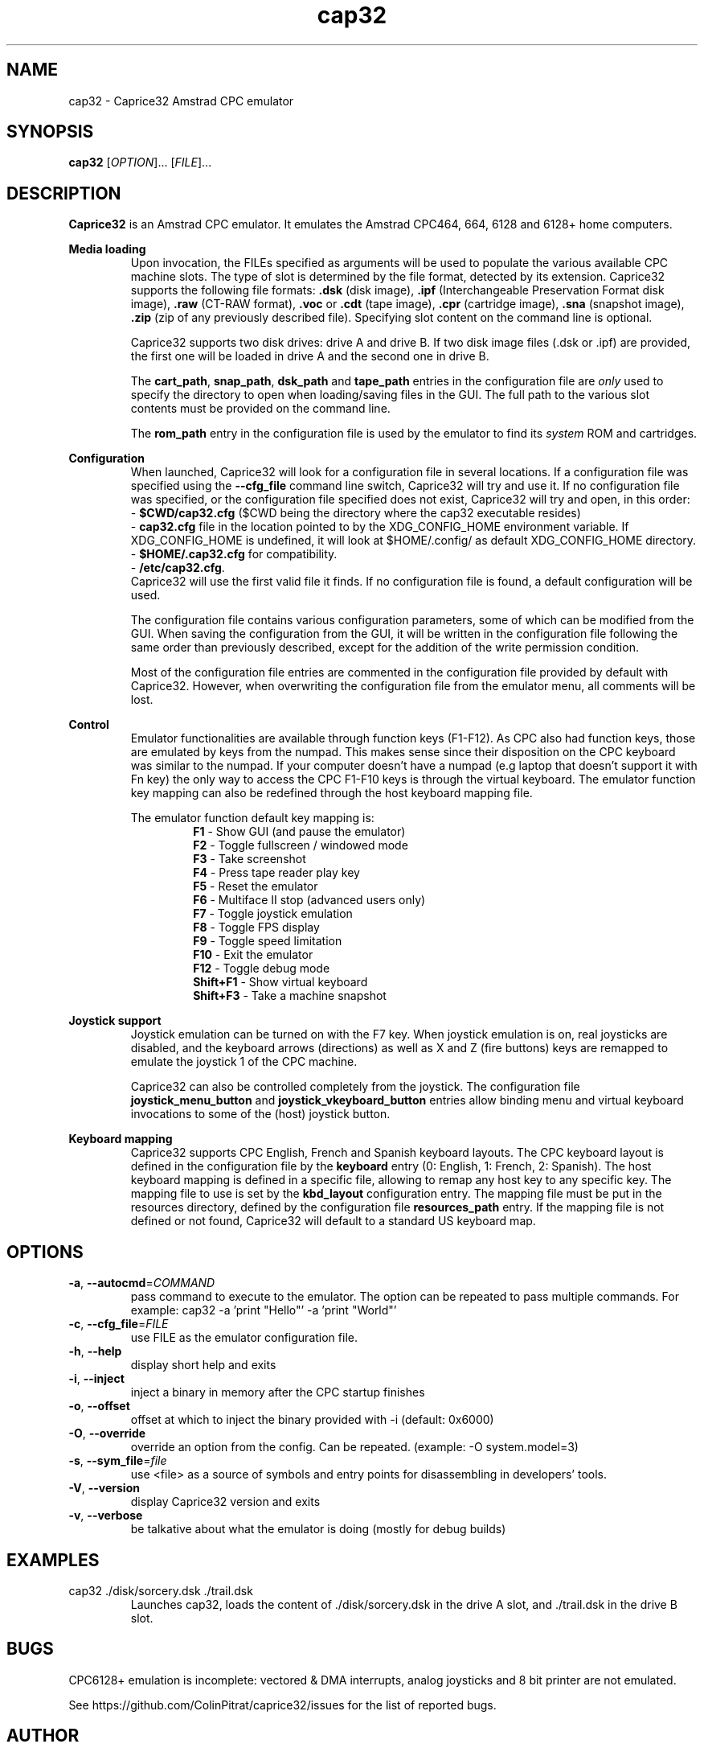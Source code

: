 .TH cap32 6 "June 2017"
.SH NAME
cap32 - Caprice32 Amstrad CPC emulator

.SH SYNOPSIS
.B cap32
[\fIOPTION\fR]... [\fIFILE\fR]...

.SH DESCRIPTION
\fBCaprice32\fR is an Amstrad CPC emulator. It emulates the Amstrad CPC464, 664, 6128 and 6128+ home computers.

.PP
\fBMedia loading\fR
.RS
Upon invocation, the FILEs specified as arguments will be used to populate the various available CPC machine slots. The type of slot is determined by the file format, detected by its extension. Caprice32 supports the following file formats:
\fB.dsk\fR (disk image), \fB.ipf\fR (Interchangeable Preservation Format disk image), \fB.raw\fR (CT-RAW format), \fB.voc\fR or \fB.cdt\fR (tape image), \fB.cpr\fR (cartridge image), \fB.sna\fR (snapshot image), \fB.zip\fR (zip of any previously described file).
Specifying slot content on the command line is optional.
.PP
Caprice32 supports two disk drives: drive A and drive B. If two disk image files (.dsk or .ipf) are provided, the first one will be loaded in drive A and the second one in drive B.
.PP
The \fBcart_path\fR, \fBsnap_path\fR, \fBdsk_path\fR and \fBtape_path\fR entries in the configuration file are \fIonly\fR used to specify the directory to open when loading/saving files in the GUI. The full path to the various slot contents must be provided on the command line.
.PP
The \fBrom_path\fR entry in the configuration file is used by the emulator to find its \fIsystem\fR ROM and cartridges.
.RE

.PP
\fBConfiguration\fR
.RS
When launched, Caprice32 will look for a configuration file in several locations. If a configuration file was specified using the \fB\-\-cfg_file\fR command line switch, Caprice32 will try and use it. If no configuration file was specified, or the configuration file specified does not exist, Caprice32 will try and open, in this order:
.br
  - \fB$CWD/cap32.cfg\fR ($CWD being the directory where the cap32 executable resides)
.br
  - \fBcap32.cfg\fR file in the location pointed to by the XDG_CONFIG_HOME environment variable. If XDG_CONFIG_HOME is undefined, it will look at $HOME/.config/ as default XDG_CONFIG_HOME directory.
.br
  - \fB$HOME/.cap32.cfg\fR for compatibility.
.br
  - \fB/etc/cap32.cfg\fR.
.br
Caprice32 will use the first valid file it finds. If no configuration file is found, a default configuration will be used.
.PP
The configuration file contains various configuration parameters, some of which can be modified from the GUI.
When saving the configuration from the GUI, it will be written in the configuration file following the same order than previously described, except for the addition of the write permission condition.
.PP
Most of the configuration file entries are commented in the configuration file provided by default with Caprice32. However, when overwriting the configuration file from the emulator menu, all comments will be lost.
.RE

.PP
\fBControl\fR
.RS
Emulator functionalities are available through function keys (F1-F12).
As CPC also had function keys, those are emulated by keys from the numpad.
This makes sense since their disposition on the CPC keyboard was similar to the numpad.
If your computer doesn't have a numpad (e.g laptop that doesn't support it with Fn key) the only way to access the CPC F1-F10 keys is through the virtual keyboard.
The emulator function key mapping can also be redefined through the host keyboard mapping file.
.RE
.PP
.RS
The emulator function default key mapping is:
.RS
.br
\fR\fBF1\fR - Show GUI (and pause the emulator)
.br
\fR\fBF2\fR - Toggle fullscreen / windowed mode
.br
\fR\fBF3\fR - Take screenshot
.br
\fR\fBF4\fR - Press tape reader play key
.br
\fR\fBF5\fR - Reset the emulator
.br
\fR\fBF6\fR - Multiface II stop (advanced users only)
.br
\fR\fBF7\fR - Toggle joystick emulation
.br
\fR\fBF8\fR - Toggle FPS display
.br
\fR\fBF9\fR - Toggle speed limitation
.br
\fR\fBF10\fR - Exit the emulator
.br
\fR\fBF12\fR - Toggle debug mode
.br
\fR\fBShift+F1\fR - Show virtual keyboard
.br
\fR\fBShift+F3\fR - Take a machine snapshot
.RE
.RE

.PP
\fBJoystick support\fR
.RS
Joystick emulation can be turned on with the F7 key. When joystick emulation is on, real joysticks are disabled, and the keyboard arrows (directions) as well as X and Z (fire buttons) keys are remapped to emulate the joystick 1 of the CPC machine.
.PP
Caprice32 can also be controlled completely from the joystick. The configuration file \fBjoystick_menu_button\fR and \fBjoystick_vkeyboard_button\fR entries allow binding menu and virtual keyboard invocations to some of the (host) joystick button.
.RE

.PP
\fBKeyboard mapping\fR
.RS
Caprice32 supports CPC English, French and Spanish keyboard layouts. The CPC keyboard layout is defined in the configuration file by the \fBkeyboard\fR entry (0: English, 1: French, 2: Spanish).
The host keyboard mapping is defined in a specific file, allowing to remap any host key to any specific key. The mapping file to use is set by the \fBkbd_layout\fR configuration entry.
The mapping file must be put in the resources directory, defined by the configuration file \fBresources_path\fR entry.
If the mapping file is not defined or not found, Caprice32 will default to a standard US keyboard map.
.RE

\" Missing sections to add:
\" Multiface 2 invocation
\" Memory tool usage
\" Slot loading order
\" Etc.

.SH OPTIONS
.PP
.TP
\fB\-a\fR, \fB\-\-autocmd\fR=\fICOMMAND\fR
pass command to execute to the emulator. The option can be repeated to pass multiple commands. For example: cap32 -a 'print "Hello"' -a 'print "World"'
.TP
\fB\-c\fR, \fB\-\-cfg_file\fR=\fIFILE\fR
use FILE as the emulator configuration file.
.TP
\fB\-h\fR, \fB\-\-help\fR
display short help and exits
.TP
\fB\-i\fR, \fB\-\-inject\fR
inject a binary in memory after the CPC startup finishes
.TP
\fB\-o\fR, \fB\-\-offset\fR
offset at which to inject the binary provided with -i (default: 0x6000)
.TP
\fB\-O\fR, \fB\-\-override\fR
override an option from the config. Can be repeated. (example: -O system.model=3)
.TP
\fB\-s\fR, \fB\-\-sym_file\fR=\fIfile\fR
use <file> as a source of symbols and entry points for disassembling in developers' tools.
.TP
\fB\-V\fR, \fB\-\-version\fR
display Caprice32 version and exits
.TP
\fB\-v\fR, \fB\-\-verbose\fR
be talkative about what the emulator is doing (mostly for debug builds)

.SH EXAMPLES
.PP
cap32 ./disk/sorcery.dsk ./trail.dsk
.RS
Launches cap32, loads the content of ./disk/sorcery.dsk in the drive A slot, and ./trail.dsk in the drive B slot.
.SH BUGS
CPC6128+ emulation is incomplete: vectored & DMA interrupts, analog joysticks and 8 bit printer are not emulated.
.PP
See https://github.com/ColinPitrat/caprice32/issues for the list of reported bugs.

.SH AUTHOR
.PP
Caprice32 was originally written by Ulrich Doewich.
.PP
This manual page covers Colin Pitrat's fork of Caprice32.
.PP
The screen capture code uses driedfruit SDL_SavePNG code (https://github.com/driedfruit/SDL_SavePNG).

.SH FILES
$HOME/.cap32.cfg
.br
/etc/cap32.cfg

.SH SEE ALSO
https://github.com/ColinPitrat/caprice32
.br
https://github.com/driedfruit/SDL_SavePNG
